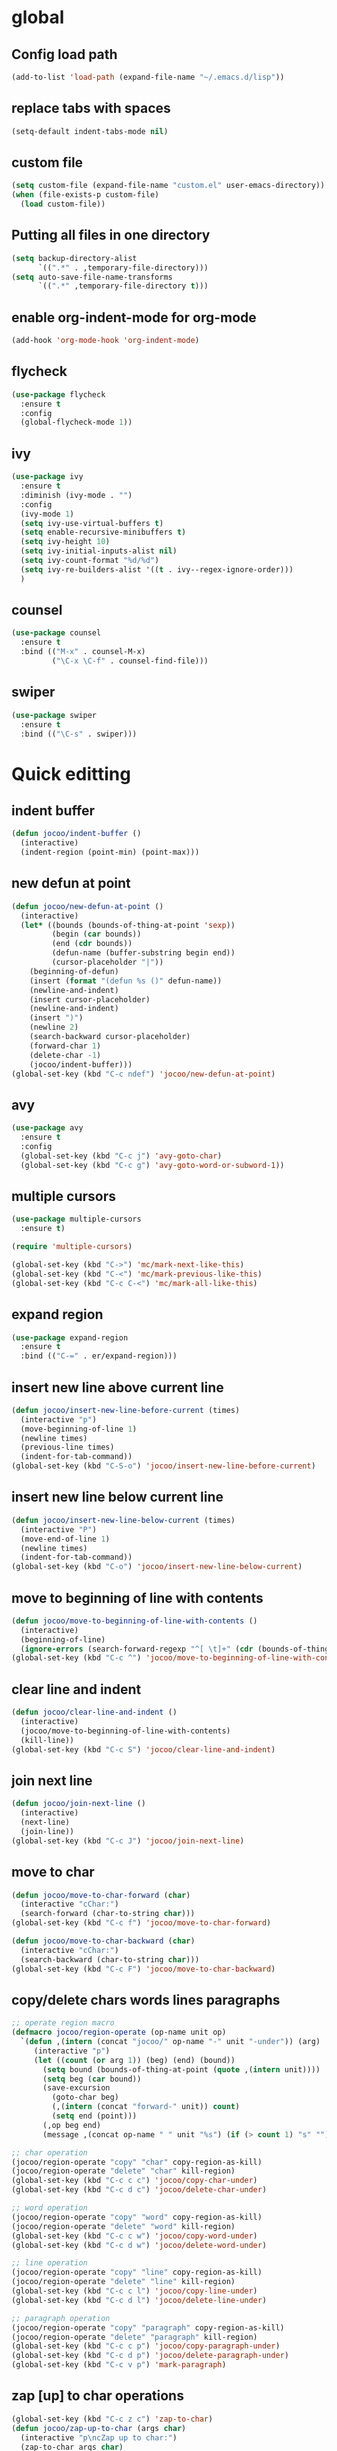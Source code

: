 * global
** Config load path
#+begin_src emacs-lisp
  (add-to-list 'load-path (expand-file-name "~/.emacs.d/lisp"))
#+end_src
** replace tabs with spaces
#+begin_src emacs-lisp
  (setq-default indent-tabs-mode nil)
#+end_src
** custom file
#+begin_src emacs-lisp
  (setq custom-file (expand-file-name "custom.el" user-emacs-directory))
  (when (file-exists-p custom-file)
    (load custom-file))
#+end_src
** Putting all files in one directory
#+begin_src emacs-lisp
  (setq backup-directory-alist
        `((".*" . ,temporary-file-directory)))
  (setq auto-save-file-name-transforms
        `((".*" ,temporary-file-directory t)))
#+end_src

** enable org-indent-mode for org-mode
#+begin_src emacs-lisp
  (add-hook 'org-mode-hook 'org-indent-mode)
#+end_src
** flycheck
#+begin_src emacs-lisp
  (use-package flycheck
    :ensure t
    :config
    (global-flycheck-mode 1))
#+end_src
** ivy
#+begin_src emacs-lisp
  (use-package ivy
    :ensure t
    :diminish (ivy-mode . "")
    :config
    (ivy-mode 1)
    (setq ivy-use-virtual-buffers t)
    (setq enable-recursive-minibuffers t)
    (setq ivy-height 10)
    (setq ivy-initial-inputs-alist nil)
    (setq ivy-count-format "%d/%d")
    (setq ivy-re-builders-alist '((t . ivy--regex-ignore-order)))
    )
#+end_src
** counsel
#+begin_src emacs-lisp
  (use-package counsel
    :ensure t
    :bind (("M-x" . counsel-M-x)
           ("\C-x \C-f" . counsel-find-file)))
#+end_src
** swiper
#+begin_src emacs-lisp
  (use-package swiper
    :ensure t
    :bind (("\C-s" . swiper)))
#+end_src

* Quick editting
** indent buffer
#+begin_src emacs-lisp
  (defun jocoo/indent-buffer ()
    (interactive)
    (indent-region (point-min) (point-max)))
#+end_src
** new defun at point
#+begin_src emacs-lisp
  (defun jocoo/new-defun-at-point ()
    (interactive)
    (let* ((bounds (bounds-of-thing-at-point 'sexp))
           (begin (car bounds))
           (end (cdr bounds))
           (defun-name (buffer-substring begin end))
           (cursor-placeholder "|"))
      (beginning-of-defun)
      (insert (format "(defun %s ()" defun-name))
      (newline-and-indent)
      (insert cursor-placeholder)
      (newline-and-indent)
      (insert ")")
      (newline 2)
      (search-backward cursor-placeholder)
      (forward-char 1)
      (delete-char -1)
      (jocoo/indent-buffer)))
  (global-set-key (kbd "C-c ndef") 'jocoo/new-defun-at-point)
#+end_src
** avy
#+begin_src emacs-lisp
  (use-package avy
    :ensure t
    :config
    (global-set-key (kbd "C-c j") 'avy-goto-char)
    (global-set-key (kbd "C-c g") 'avy-goto-word-or-subword-1))
#+end_src
** multiple cursors
#+begin_src emacs-lisp
  (use-package multiple-cursors
    :ensure t)

  (require 'multiple-cursors)

  (global-set-key (kbd "C->") 'mc/mark-next-like-this)
  (global-set-key (kbd "C-<") 'mc/mark-previous-like-this)
  (global-set-key (kbd "C-c C-<") 'mc/mark-all-like-this)
#+end_src
** expand region
#+begin_src emacs-lisp
  (use-package expand-region
    :ensure t
    :bind (("C-=" . er/expand-region)))
#+end_src
** insert new line above current line
#+begin_src emacs-lisp
  (defun jocoo/insert-new-line-before-current (times)
    (interactive "p")
    (move-beginning-of-line 1)
    (newline times)
    (previous-line times)
    (indent-for-tab-command))
  (global-set-key (kbd "C-S-o") 'jocoo/insert-new-line-before-current)
#+end_src
** insert new line below current line
#+begin_src emacs-lisp
  (defun jocoo/insert-new-line-below-current (times)
    (interactive "P")
    (move-end-of-line 1)
    (newline times)
    (indent-for-tab-command))
  (global-set-key (kbd "C-o") 'jocoo/insert-new-line-below-current)
#+end_src
** move to beginning of line with contents
#+begin_src emacs-lisp
  (defun jocoo/move-to-beginning-of-line-with-contents ()
    (interactive)
    (beginning-of-line)
    (ignore-errors (search-forward-regexp "^[ \t]+" (cdr (bounds-of-thing-at-point 'line)))))
  (global-set-key (kbd "C-c ^") 'jocoo/move-to-beginning-of-line-with-contents)
#+end_src
** clear line and indent
#+begin_src emacs-lisp
  (defun jocoo/clear-line-and-indent ()
    (interactive)
    (jocoo/move-to-beginning-of-line-with-contents)
    (kill-line))
  (global-set-key (kbd "C-c S") 'jocoo/clear-line-and-indent)
#+end_src
** join next line
#+begin_src emacs-lisp
  (defun jocoo/join-next-line ()
    (interactive)
    (next-line)
    (join-line))
  (global-set-key (kbd "C-c J") 'jocoo/join-next-line)
#+end_src
** move to char
#+begin_src emacs-lisp
  (defun jocoo/move-to-char-forward (char)
    (interactive "cChar:")
    (search-forward (char-to-string char)))
  (global-set-key (kbd "C-c f") 'jocoo/move-to-char-forward)

  (defun jocoo/move-to-char-backward (char)
    (interactive "cChar:")
    (search-backward (char-to-string char)))
  (global-set-key (kbd "C-c F") 'jocoo/move-to-char-backward)
#+end_src
** copy/delete chars words lines paragraphs
#+begin_src emacs-lisp
  ;; operate region macro
  (defmacro jocoo/region-operate (op-name unit op)
    `(defun ,(intern (concat "jocoo/" op-name "-" unit "-under")) (arg)
       (interactive "p")
       (let ((count (or arg 1)) (beg) (end) (bound))
         (setq bound (bounds-of-thing-at-point (quote ,(intern unit))))
         (setq beg (car bound))
         (save-excursion
           (goto-char beg)
           (,(intern (concat "forward-" unit)) count)
           (setq end (point)))
         (,op beg end)
         (message ,(concat op-name " " unit "%s") (if (> count 1) "s" "")))))

  ;; char operation
  (jocoo/region-operate "copy" "char" copy-region-as-kill)
  (jocoo/region-operate "delete" "char" kill-region)
  (global-set-key (kbd "C-c c c") 'jocoo/copy-char-under)
  (global-set-key (kbd "C-c d c") 'jocoo/delete-char-under)

  ;; word operation
  (jocoo/region-operate "copy" "word" copy-region-as-kill)
  (jocoo/region-operate "delete" "word" kill-region)
  (global-set-key (kbd "C-c c w") 'jocoo/copy-word-under)
  (global-set-key (kbd "C-c d w") 'jocoo/delete-word-under)

  ;; line operation
  (jocoo/region-operate "copy" "line" copy-region-as-kill)
  (jocoo/region-operate "delete" "line" kill-region)
  (global-set-key (kbd "C-c c l") 'jocoo/copy-line-under)
  (global-set-key (kbd "C-c d l") 'jocoo/delete-line-under)

  ;; paragraph operation
  (jocoo/region-operate "copy" "paragraph" copy-region-as-kill)
  (jocoo/region-operate "delete" "paragraph" kill-region)
  (global-set-key (kbd "C-c c p") 'jocoo/copy-paragraph-under)
  (global-set-key (kbd "C-c d p") 'jocoo/delete-paragraph-under)
  (global-set-key (kbd "C-c v p") 'mark-paragraph)
#+end_src
** zap [up] to char operations
#+begin_src emacs-lisp
  (global-set-key (kbd "C-c z c") 'zap-to-char)
  (defun jocoo/zap-up-to-char (args char)
    (interactive "p\ncZap up to char:")
    (zap-to-char args char)
    (insert char)
    (forward-char -1))
  (global-set-key (kbd "C-c z u") 'jocoo/zap-up-to-char)
#+end_src
** Replacing the preceding sexp with its value.
#+begin_src emacs-lisp
  (defun jocoo/eval-and-replace ()
    (interactive)
    (backward-kill-sexp)
    (condition-case nil
        (prin1 (eval (read (current-kill 0)))
               (current-buffer))
      (error (message "Invalid expression")
             (insert (current-kill 0)))))
  (global-set-key (kbd "C-c C-e") 'jocoo/eval-and-replace)
#+end_src
** find file at position
#+begin_src emacs-lisp
  (global-set-key (kbd "C-]") 'ffap)
#+end_src
** delete region when typing
#+begin_src emacs-lisp
  (pending-delete-mode t)
#+end_src
** enable paren mode
#+begin_src emacs-lisp
  (show-paren-mode)
  (electric-pair-mode)
#+end_src
** move more quickly
#+begin_src emacs-lisp
  (global-set-key (kbd "C-S-n")
                  (lambda ()
                    (interactive)
                    (ignore-errors (next-line 5))))

  (global-set-key (kbd "C-S-p")
                  (lambda ()
                    (interactive)
                    (ignore-errors (previous-line 5))))

  (global-set-key (kbd "C-S-f")
                  (lambda ()
                    (interactive)
                    (ignore-errors (forward-char 5))))

  (global-set-key (kbd "C-S-b")
                  (lambda ()
                    (interactive)
                    (ignore-errors (backward-char 5))))
#+end_src
** removes file connected to current buffer and kills buffer
#+begin_src emacs-lisp
  (defun jocoo/delete-current-buffer-file ()
    "Removes file connected to current buffer and kills buffer."
    (interactive)
    (let ((filename (buffer-file-name))
          (buffer (current-buffer)))
      (if (not (and filename (file-exists-p filename)))
          (ido-kill-buffer)
        (when (yes-or-no-p (format "Are you sure to remove this file '%s'?" filename))
          (delete-file filename)
          (kill-buffer buffer)
          (message "File '%s' successfully removed." filename)))))

  (global-set-key (kbd "C-x C-k") 'jocoo/delete-current-buffer-file)
#+end_src
** rename buffer file name
#+begin_src emacs-lisp
  (defun jocoo/rename-current-buffer-file ()
    (interactive)
    (let ((name (buffer-name))
          (filename (buffer-file-name)))
      (if (not (and filename (file-exists-p filename)))
          (error "Buffer '%s' is not visiting a file!" name)
        (let ((new-name (read-file-name "New name: " filename)))
          (if (get-buffer new-name)
              (error "A buffer named '%s' already exists!" new-name)
            (rename-file filename new-name)
            (rename-buffer new-name)
            (set-visited-file-name new-name)
            (set-buffer-modified-p nil)
            (message "File '%s' successfully rename to '%s'"
                     name (file-name-nondirectory new-name)))))))
  (global-set-key (kbd "C-c rf") 'jocoo/rename-current-buffer-file)
#+end_src
** copy current buffer file path
#+begin_src emacs-lisp
  (defun jocoo/copy-buffer-file-path ()
    (interactive)
    (let ((filepath (buffer-file-name)))
      (if (not (and filepath (file-exists-p filepath)))
          (message "no file connect to this buffer.")
        (kill-new filepath)
        (message "'%s' copyed." filepath))))

  (global-set-key (kbd "C-c b f p") 'jocoo/copy-buffer-file-path)
#+end_src
** move line up and down
#+begin_src emacs-lisp
  (defun jocoo/move-line-down ()
    (interactive)
    (let ((col (current-column)))
      (save-excursion
        (forward-line)
        (transpose-lines 1))
      (forward-line)
      (move-to-column col)))
  (global-set-key (kbd "<C-S-down>") 'jocoo/move-line-down)

  (defun jocoo/move-line-up ()
    (interactive)
    (let ((col (current-column)))
      (save-excursion
        (forward-line)
        (transpose-lines -1))
      (forward-line -2)
      (move-to-column col)))
  (global-set-key (kbd "<C-S-up>") 'jocoo/move-line-up)
#+end_src
** repeat current line
#+begin_src emacs-lisp
  (defun jocoo/repeat-current-line ()
    (interactive)
    (let* ((line-bounds (bounds-of-thing-at-point 'line))
           (line-begin (car line-bounds))
           (line-end (cdr line-bounds))
           (point (point)))
      (move-beginning-of-line 1)
      (insert (buffer-substring line-begin line-end))
      (goto-char point)
      (next-line)))
  (global-set-key (kbd "C-c r l") 'jocoo/repeat-current-line)
#+end_src
** reformat buffer
#+begin_src emacs-lisp
  (defun jocoo/reformat-buffer ()
    "indent current buffer"
    (interactive)
    (save-excursion 
      (indent-region (point-min) (point-max))))
  (global-set-key (kbd "C-c re") 'jocoo/reformat-buffer)
#+end_src
** kill s-expression
#+begin_src emacs-lisp
  (defun jocoo/current-parse-state ()
    (let ((point (point)))
      (beginning-of-defun)
      (parse-partial-sexp (point) point)))

  (defun jocoo/in-string-p (&optional state)
    (and (nth 3 (jocoo/current-parse-state)) t))

  (defun jocoo/string-start+end-points ()
    "Return cons of starts and ends of the string currently in"
    (save-excursion
      (let ((start (nth 8 (jocoo/current-parse-state))))
        (goto-char start)
        (forward-sexp)
        (cons start (point)))))

  (defun jocoo/kill-line-in-string ()
    (if (save-excursion (skip-chars-forward " \t\n" (point-max))
                        (eolp))
        (kill-line)
      (kill-region (point) (1- (cdr (jocoo/string-start+end-points)))))
    )

  (defun jocoo/sexp-start+end-points ()
    "Return cons of starts and ends of the sexp currently in"
    (save-excursion
      (let ((start (car (last (nth 9 (jocoo/current-parse-state))))))
        (goto-char (or start (point)))
        (forward-sexp)
        (cons start (point)))))

  (defun jocoo/kill-sexp ()
    (interactive)
    (if (jocoo/in-string-p)
        (jocoo/kill-line-in-string)
      (kill-region (point) (1- (cdr (jocoo/sexp-start+end-points))))))

  (add-hook 'lisp-interaction-mode-hook
            (lambda ()
              (local-set-key (kbd "C-k") 'jocoo/kill-sexp)))
#+end_src
** wrap current s-expression
#+begin_src emacs-lisp
  (defun jocoo/wrap-sexp ()
    (interactive)  
    (let ((bounds (jocoo/sexp-start+end-points)))
      (goto-char (cdr bounds))
      (insert ")")
      (goto-char (car bounds))
      (insert "(")
      (jocoo/indent-buffer)))

  (add-hook 'lisp-interaction-mode-hook
            (lambda ()
              (local-set-key (kbd "C-c C-w") 'jocoo/wrap-sexp)))
#+end_src
** trim sexp
#+begin_src emacs-lisp
  (defun jocoo/trim-sexp ()
    "remove the function header of the current sexp.
  exp:
      (fun |VARLIST) -> VARLIST
  "
    (interactive)
    (save-excursion
      (when (re-search-backward "([a-zA-Z0-9-]+" nil t)
        (let ((bounds (bounds-of-thing-at-point 'sexp)))
          (goto-char (cdr bounds))
          (backward-delete-char 1)
          (goto-char (car bounds))
          (when (re-search-forward "([a-zA-Z0-9-]+\\( \\|\n\\)" nil t)
            (delete-region (car bounds) (point)))
          (indent-region (point-min) (point-max))))))
  (add-hook 'lisp-mode-hook
            (lambda ()
              (local-set-key (kbd "C-c tr") 'jocoo/trim-sexp)))

  (add-hook 'lisp-interaction-mode-hook
            (lambda ()
              (local-set-key (kbd "C-c tr") 'jocoo/trim-sexp)))
#+end_src
** toggle quotes
#+begin_src emacs-lisp
  (use-package toggle-quotes
    :ensure t
    :config
    (global-set-key (kbd "C-'") 'toggle-quotes)
    )
#+end_src

* Restclient
#+begin_src emacs-lisp
  (autoload 'restclient "restclient.el")
#+end_src
* appearance
** disable startup page and all bars
#+begin_src emacs-lisp
  (setq inhibit-startup-message t)
  (tool-bar-mode -1)
  (menu-bar-mode -1)
  (scroll-bar-mode -1)
#+end_src
** set line number
#+begin_src emacs-lisp
  ;; (global-linum-mode t)
#+end_src
** set color theme
#+begin_src emacs-lisp
  (defvar after-load-theme-hook nil
    "Hook run after a color theme is loaded using `load-theme'.")
  (defadvice load-theme (after run-after-load-theme-hook activate)
    "Run `after-load-theme-hook'."
    (run-hooks 'after-load-theme-hook))
  ;; (setq after-load-theme-hook
  ;;       (lambda ()
  ;;         (set-face-background 'linum (face-attribute 'default :background))
  ;;         (set-face-foreground 'linum "#555555")))

  (use-package spacemacs-theme 
    :ensure t
    :defer t
    :init (load-theme 'spacemacs-light t))
#+end_src
** set region face in windows
#+begin_src emacs-lisp
  (when (string-equal system-type "windows-nt")
    (set-face-attribute 'region nil :background "#FFF" :foreground "#93A1A1"))
#+end_src
** set default font
#+begin_src emacs-lisp
  (cond ((string-equal system-type "darwin")
         (set-default-font "Monaco-13"))
        ((or (string-equal system-type "gnu/linux")
             (string-equal system-type "windows-nt"))
         (set-default-font "Fira Code-11")))
#+end_src
** set startup frame size 
#+begin_src emacs-lisp
  ;; (add-to-list 'default-frame-alist '(fullscreen . maximized))

  ;; split window horizontally
  (setq split-height-threshold nil)
  (setq split-width-threshold 0)
#+end_src
** beacon
#+begin_src emacs-lisp
  ;; (require 'beacon)
  ;; (beacon-mode 1)
  ;; (setq beacon-color "#bc6ec5")
#+end_src
** highlight current line
#+begin_src emacs-lisp
  (global-hl-line-mode 1)
#+end_src
** silent blink cursors
#+begin_src emacs-lisp
  (blink-cursor-mode -1)
#+end_src
* auto complete
** yasnippet
#+begin_src emacs-lisp
  (use-package yasnippet
    :ensure t
    :init
    (add-hook 'prog-mode-hook #'yas-minor-mode)
    :config
    (yas-reload-all)
    (yas-global-mode 1)
    (use-package yasnippet-snippets
      :ensure t)
    )
#+end_src
** company
#+begin_src emacs-lisp
  (use-package company
    :ensure t
    :config
    (global-company-mode t)
    (setq company-idel-delay 0)
    (setq company-minimum-prefix-length 3)
    (setq company-backends
          '((company-files comapny-yasnippet company-keywords company-capf)
            (company-abbrev company-dabbrev)))
    )

  (add-hook 'emacs-lisp-mode-hook
            (lambda ()
              (add-to-list (make-local-variable 'company-backends)
                           'company-elisp)))


  (use-package company-c-headers
    :ensure t
    :config
    (eval-after-load 'c-mode-common-hook
      (progn
        (setq company-backends (delete 'company-semantic company-backends))
        (add-to-list 'company-backends 'company-c-headers))))
#+end_src
* project
** files tree
#+begin_src emacs-lisp
  (use-package neotree
    :ensure t
    :config
    (global-set-key [f8] 'neotree-toggle))
#+end_src
** helm ggtags
#+begin_src emacs-lisp
  ;; (use-package helm
  ;;   :ensure t
  ;;   :config
  ;;   (global-set-key (kbd "M-x") #'helm-M-x)
  ;;   (global-set-key (kbd "C-x r b") #'helm-filtered-bookmarks)
  ;;   (global-set-key (kbd "C-x C-f") #'helm-find-files)
  ;;   (helm-mode 1))

  ;; (use-package ggtags
  ;;   :ensure t)

  ;; (use-package helm-gtags
  ;;   :ensure t
  ;;   :config
  ;;   ;;; Enable helm-gtags-mode
  ;;   (add-hook 'c-mode-hook 'helm-gtags-mode)
  ;;   (add-hook 'c++-mode-hook 'helm-gtags-mode)
  ;;   (add-hook 'java-mode-hook 'helm-gtags-mode)

  ;;   ;; customize
  ;;   (custom-set-variables
  ;;    '(helm-gtags-path-style 'relative)
  ;;    '(helm-gtags-ignore-case t)
  ;;    '(helm-gtags-auto-update t))

  ;;   ;; key bindings
  ;;   (with-eval-after-load 'helm-gtags
  ;;     (define-key helm-gtags-mode-map (kbd "M-]") 'helm-gtags-find-tag-from-here)
  ;;     (define-key helm-gtags-mode-map (kbd "M-t") 'helm-gtags-find-tag)
  ;;     (define-key helm-gtags-mode-map (kbd "M-r") 'helm-gtags-find-rtag)
  ;;     (define-key helm-gtags-mode-map (kbd "M-s") 'helm-gtags-find-symbol)
  ;;     (define-key helm-gtags-mode-map (kbd "M-g M-p") 'helm-gtags-parse-file)
  ;;     (define-key helm-gtags-mode-map (kbd "C-c <") 'helm-gtags-previous-history)
  ;;     (define-key helm-gtags-mode-map (kbd "C-c >") 'helm-gtags-next-history)
  ;;     (define-key helm-gtags-mode-map (kbd "M-,") 'helm-gtags-pop-stack)))
#+end_src
** projectile
#+begin_src emacs-lisp
  (use-package projectile
    :ensure t
    :config
    (define-key projectile-mode-map (kbd "C-c p") 'projectile-command-map))
  (use-package helm-projectile
    :ensure t)
#+end_src
** magit
#+begin_src emacs-lisp
  (use-package magit
    :ensure t
    :bind (("\C-x g" . magit-status)))
#+end_src
* utils
#+begin_src emacs-lisp
  (defun show-last-command ()
    "Print the command name latest executed."
    (interactive)
    (eval-expression 'last-command))
  (global-set-key (kbd "C-c C-l") 'show-last-command)
#+end_src
** translate
#+begin_src emacs-lisp
  (autoload 'translate "translate.el")
#+end_src
* js dev
** js2-mode
#+begin_src emacs-lisp
  (use-package js2-mode
    :ensure t
    :mode (("\\.js\\'" . js2-mode)
           ("\\.json\\'" . javascript-mode))
    :init
    (setq js2-basic-offset 2)
    (setq js2-global-externs '("module" "require" "assert" "setInterval" "console" "__dirname__"))
    )
#+end_src
** typescript
#+begin_src emacs-lisp
  (defun setup-tide-mode ()
    (interactive)
    (tide-setup)
    (flycheck-mode +1)
    (setq flycheck-check-syntax-automatically '(save mode-enabled))
    (eldoc-mode +1)
    (tide-hl-identifier-mode +1)
    (company-mode +1))

  (setq company-tooltip-align-annotations t)

  (add-hook 'js2-mode-hook #'setup-tide-mode)

  (use-package tide
    :ensure t
    :after (typescript-mode company flycheck)
    :hook ((typescript-mode . tide-setup)
           (typescript-mode . tide-hl-identifier-mode))
    :config
    (setq tide-completion-enable-autoimport-suggestions t))
#+end_src
** prettier
#+begin_src emacs-lisp
  (use-package prettier-js
    :ensure t
    :hook ((js2-mode . prettier-js-mode))
    :config
    (setq prettier-js-args '(
                             "--trailing-comma" "all"
                             "--backet-spacing" "false")))
#+end_src

